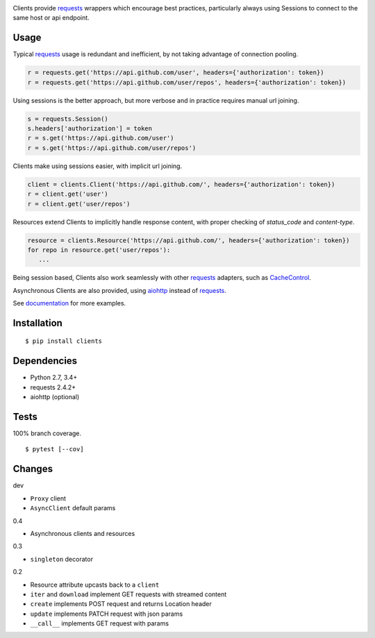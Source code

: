 .. image:: https://img.shields.io/pypi/v/clients.svg
   :target: https://pypi.python.org/pypi/clients/
.. image:: https://img.shields.io/pypi/pyversions/clients.svg
.. image:: https://img.shields.io/pypi/status/clients.svg
.. image:: https://img.shields.io/travis/coady/clients.svg
   :target: https://travis-ci.org/coady/clients
.. image:: https://img.shields.io/codecov/c/github/coady/clients.svg
   :target: https://codecov.io/github/coady/clients

Clients provide `requests`_ wrappers which encourage best practices,
particularly always using Sessions to connect to the same host or api endpoint.

Usage
=========================
Typical `requests`_ usage is redundant and inefficient, by not taking advantage of connection pooling.

.. code-block:: python

   r = requests.get('https://api.github.com/user', headers={'authorization': token})
   r = requests.get('https://api.github.com/user/repos', headers={'authorization': token})

Using sessions is the better approach, but more verbose and in practice requires manual url joining.

.. code-block:: python

   s = requests.Session()
   s.headers['authorization'] = token
   r = s.get('https://api.github.com/user')
   r = s.get('https://api.github.com/user/repos')

Clients make using sessions easier, with implicit url joining.

.. code-block:: python

   client = clients.Client('https://api.github.com/', headers={'authorization': token})
   r = client.get('user')
   r = client.get('user/repos')

Resources extend Clients to implicitly handle response content, with proper checking of `status_code` and `content-type`.

.. code-block:: python

   resource = clients.Resource('https://api.github.com/', headers={'authorization': token})
   for repo in resource.get('user/repos'):
      ...

Being session based, Clients also work seamlessly with other `requests`_ adapters, such as `CacheControl`_.

Asynchronous Clients are also provided, using `aiohttp`_ instead of `requests`_.

See `documentation`_ for more examples.

Installation
=========================
::

   $ pip install clients

Dependencies
=========================
* Python 2.7, 3.4+
* requests 2.4.2+
* aiohttp (optional)

Tests
=========================
100% branch coverage. ::

   $ pytest [--cov]

Changes
=========================
dev

* ``Proxy`` client
* ``AsyncClient`` default params

0.4

* Asynchronous clients and resources

0.3

* ``singleton`` decorator

0.2

* Resource attribute upcasts back to a ``client``
* ``iter`` and ``download`` implement GET requests with streamed content
* ``create`` implements POST request and returns Location header
* ``update`` implements PATCH request with json params
* ``__call__`` implements GET request with params

.. _requests: https://python-requests.org
.. _aiohttp: http://aiohttp.readthedocs.io
.. _documentation: http://pythonhosted.org/clients/
.. _CacheControl: https://cachecontrol.readthedocs.org/en/latest/
